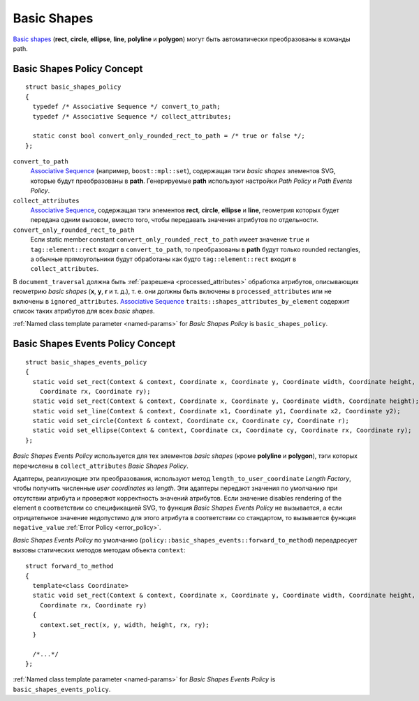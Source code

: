 .. _Associative Sequence: http://www.boost.org/doc/libs/1_56_0/libs/mpl/doc/refmanual/associative-sequence.html

.. _basic_shapes:

Basic Shapes
====================

`Basic shapes <http://www.w3.org/TR/SVG/shapes.html>`_ (**rect**, **circle**, **ellipse**, **line**, **polyline**
и **polygon**) могут быть автоматически преобразованы в команды path.

Basic Shapes Policy Concept
--------------------------------

::

  struct basic_shapes_policy
  {
    typedef /* Associative Sequence */ convert_to_path;
    typedef /* Associative Sequence */ collect_attributes;

    static const bool convert_only_rounded_rect_to_path = /* true or false */;
  };

``convert_to_path``
  `Associative Sequence`_ (например, ``boost::mpl::set``), содержащая тэги *basic shapes* элементов
  SVG, которые будут преобразованы в **path**.  Генерируемые **path** используют настройки *Path Policy* и *Path Events Policy*.

``collect_attributes``
  `Associative Sequence`_, содержащая тэги элементов 
  **rect**, **circle**, **ellipse** и **line**, геометрия которых будет передана одним вызовом, вместо того, чтобы
  передавать значения атрибутов по отдельности.

``convert_only_rounded_rect_to_path``
  Если static member constant ``convert_only_rounded_rect_to_path`` имеет значение ``true`` и 
  ``tag::element::rect`` входит в ``convert_to_path``, то преобразованы в **path** будут только rounded rectangles,
  а обычные прямоугольники будут обработаны как будто ``tag::element::rect`` входит в ``collect_attributes``.

В ``document_traversal`` должна быть :ref:`разрешена <processed_attributes>` 
обработка атрибутов, описывающих геометрию *basic shapes* (**x**, **y**,
**r** и т. д.), т. е. они должны быть включены в ``processed_attributes`` или не включены в ``ignored_attributes``.
`Associative Sequence`_ ``traits::shapes_attributes_by_element`` содержит список таких атрибутов для всех *basic shapes*.

:ref:`Named class template parameter <named-params>` for *Basic Shapes Policy* is ``basic_shapes_policy``.


Basic Shapes Events Policy Concept
-------------------------------------

::

  struct basic_shapes_events_policy
  {
    static void set_rect(Context & context, Coordinate x, Coordinate y, Coordinate width, Coordinate height,
      Coordinate rx, Coordinate ry);
    static void set_rect(Context & context, Coordinate x, Coordinate y, Coordinate width, Coordinate height);
    static void set_line(Context & context, Coordinate x1, Coordinate y1, Coordinate x2, Coordinate y2);
    static void set_circle(Context & context, Coordinate cx, Coordinate cy, Coordinate r);
    static void set_ellipse(Context & context, Coordinate cx, Coordinate cy, Coordinate rx, Coordinate ry);
  };

*Basic Shapes Events Policy* используется для тех элементов *basic shapes* (кроме **polyline** и **polygon**), 
тэги которых перечислены в ``collect_attributes`` *Basic Shapes Policy*.

Адаптеры, реализующие эти преобразования, используют метод ``length_to_user_coordinate`` *Length Factory*,
чтобы получить численные *user coordinates* из *length*. Эти адаптеры передают значения по умолчанию при отсутствии
атрибута и проверяют корректность значений атрибутов. Если значение disables rendering of the element
в соответствии со спецификацией SVG, то функция *Basic Shapes Events Policy* не вызывается, а если 
отрицательное значение недопустимо для этого атрибута в соответствии со стандартом, то вызывается 
функция ``negative_value`` :ref:`Error Policy <error_policy>`.

*Basic Shapes Events Policy* по умолчанию (``policy::basic_shapes_events::forward_to_method``) переадресует вызовы 
статических методов методам объекта ``context``::

  struct forward_to_method
  {
    template<class Coordinate>
    static void set_rect(Context & context, Coordinate x, Coordinate y, Coordinate width, Coordinate height,
      Coordinate rx, Coordinate ry)
    {
      context.set_rect(x, y, width, height, rx, ry);
    }

    /*...*/
  };

:ref:`Named class template parameter <named-params>` for *Basic Shapes Events Policy* is ``basic_shapes_events_policy``.
